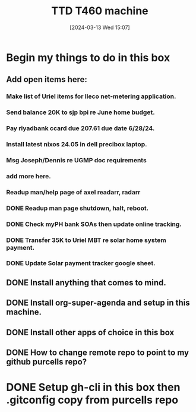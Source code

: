 #+title:      TTD T460 machine
#+date:       [2024-03-13 Wed 15:07]
#+filetags:   :emacs:
#+identifier: 20240313T150707

* Begin my things to do in this box

** Add open items here:
*** Make list of Uriel items for Ileco net-metering application.
*** Send balance 20K to sjp bpi re June home budget.
*** Pay riyadbank ccard due 207.61 due date 6/28/24.
*** Install latest nixos 24.05 in dell precibox laptop.
*** Msg Joseph/Dennis re UGMP doc requirements
*** add more here.
*** Readup man/help page of axel readarr, radarr
*** DONE Readup man page shutdown, halt, reboot.
CLOSED: [2024-06-05 Wed 10:47]
*** DONE Check myPH bank SOAs then update online tracking.
CLOSED: [2024-06-05 Wed 10:47]
*** DONE Transfer 35K to Uriel MBT re solar home system payment.
CLOSED: [2024-06-05 Wed 10:38]
*** DONE Update Solar payment tracker google sheet.
CLOSED: [2024-06-05 Wed 10:43]
** DONE Install anything that comes to mind.
CLOSED: [2024-06-05 Wed 10:08]
** DONE Install org-super-agenda and setup in this machine.
CLOSED: [2024-06-05 Wed 10:08]
** DONE Install other apps of choice in this box
CLOSED: [2024-06-05 Wed 10:08]
** DONE How to change remote repo to point to my github purcells repo?
CLOSED: [2024-06-05 Wed 10:08]
* DONE Setup gh-cli in this box then .gitconfig copy from purcells repo
CLOSED: [2024-03-13 Wed 16:33]
